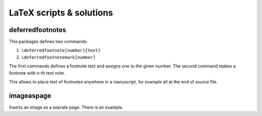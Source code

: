 \LaTeX scripts & solutions
==================================================


deferredfootnotes
------------------------------

This packages defines two commands:

1. ``\deferredfootnote[number]{text}``
2. ``\deferredfootnotemark[number]``

The first commands defines a footnote text and assigns one to the given
number. The second command makes a footnote with n-th text note.

This allows to place text of footnotes anywhere in a manuscript,
for example all at the end of source file.


imageaspage
------------------------------

Inserts an image as a seprate page. There is an example.
